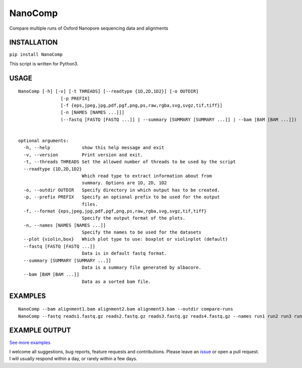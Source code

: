NanoComp
========

Compare multiple runs of Oxford Nanopore sequencing data and alignments

|Twitter URL| |Build Status|

INSTALLATION
~~~~~~~~~~~~

``pip install NanoComp``

This script is written for Python3.

USAGE
~~~~~

::

    NanoComp [-h] [-v] [-t THREADS] [--readtype {1D,2D,1D2}] [-o OUTDIR]
                    [-p PREFIX]
                    [-f {eps,jpeg,jpg,pdf,pgf,png,ps,raw,rgba,svg,svgz,tif,tiff}]
                    [-n [NAMES [NAMES ...]]]
                    (--fastq [FASTQ [FASTQ ...]] | --summary [SUMMARY [SUMMARY ...]] | --bam [BAM [BAM ...]])


    optional arguments:
      -h, --help            show this help message and exit
      -v, --version         Print version and exit.
      -t, --threads THREADS Set the allowed number of threads to be used by the script
      --readtype {1D,2D,1D2}
                            Which read type to extract information about from
                            summary. Options are 1D, 2D, 1D2
      -o, --outdir OUTDIR   Specify directory in which output has to be created.
      -p, --prefix PREFIX   Specify an optional prefix to be used for the output
                            files.
      -f, --format {eps,jpeg,jpg,pdf,pgf,png,ps,raw,rgba,svg,svgz,tif,tiff}
                            Specify the output format of the plots.
      -n, --names [NAMES [NAMES ...]]
                            Specify the names to be used for the datasets
      --plot {violin,box}   Which plot type to use: boxplot or violinplot (default)
      --fastq [FASTQ [FASTQ ...]]
                            Data is in default fastq format.
      --summary [SUMMARY [SUMMARY ...]]
                            Data is a summary file generated by albacore.
      --bam [BAM [BAM ...]]
                            Data as a sorted bam file.

EXAMPLES
~~~~~~~~

::

    NanoComp --bam alignment1.bam alignment2.bam alignment3.bam --outdir compare-runs
    NanoComp --fastq reads1.fastq.gz reads2.fastq.gz reads3.fastq.gz reads4.fastq.gz --names run1 run2 run3 run4

EXAMPLE OUTPUT
~~~~~~~~~~~~~~

|loglength example| |box percentIdentity example|

`See more
examples <https://github.com/wdecoster/nanocomp/tree/master/examples>`__

I welcome all suggestions, bug reports, feature requests and
contributions. Please leave an
`issue <https://github.com/wdecoster/nanocomp/issues>`__ or open a pull
request. I will usually respond within a day, or rarely within a few
days.

.. |Twitter URL| image:: https://img.shields.io/twitter/url/https/twitter.com/wouter_decoster.svg?style=social&label=Follow%20%40wouter_decoster
   :target: https://twitter.com/wouter_decoster
.. |Build Status| image:: https://travis-ci.org/wdecoster/nanocomp.svg?branch=master
   :target: https://travis-ci.org/wdecoster/nanocomp
.. |loglength example| image:: https://github.com/wdecoster/nanocomp/blob/master/examples/NanoComp_log_length.png
.. |box percentIdentity example| image:: https://github.com/wdecoster/nanocomp/blob/master/examples/box_NanoComp_percentIdentity.png

